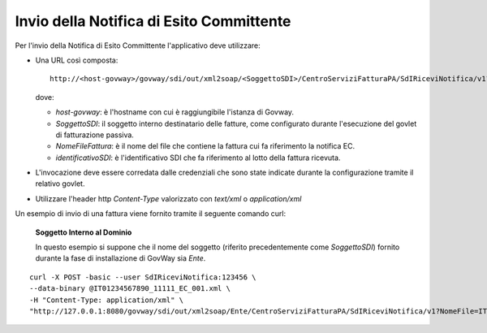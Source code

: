 .. _profiloFatturaPA_passiva_invioNotifiche:

Invio della Notifica di Esito Committente
~~~~~~~~~~~~~~~~~~~~~~~~~~~~~~~~~~~~~~~~~

Per l'invio della Notifica di Esito Committente l'applicativo deve
utilizzare:

-  Una URL così composta:

   ::

       http://<host-govway>/govway/sdi/out/xml2soap/<SoggettoSDI>/CentroServiziFatturaPA/SdIRiceviNotifica/v1?NomeFile=<NomeFileFattura>&IdentificativoSdI=<identificativoSDI>

   dove:

   -  *host-govway*: è l'hostname con cui è raggiungibile l'istanza di
      Govway.

   -  *SoggettoSDI*: il soggetto interno destinatario delle fatture,
      come configurato durante l'esecuzione del govlet di fatturazione
      passiva.

   -  *NomeFileFattura*: è il nome del file che contiene la fattura cui
      fa riferimento la notifica EC.

   -  *identificativoSDI*: è l'identificativo SDI che fa riferimento al
      lotto della fattura ricevuta.

-  L'invocazione deve essere corredata dalle credenziali che sono state
   indicate durante la configurazione tramite il relativo govlet.

-  Utilizzare l'header http *Content-Type* valorizzato con *text/xml* o
   *application/xml*

Un esempio di invio di una fattura viene fornito tramite il seguente
comando curl:

    **Soggetto Interno al Dominio**

    In questo esempio si suppone che il nome del soggetto (riferito
    precedentemente come *SoggettoSDI*) fornito durante la fase di
    installazione di GovWay sia *Ente*.

::

    curl -X POST -basic --user SdIRiceviNotifica:123456 \
    --data-binary @IT01234567890_11111_EC_001.xml \
    -H "Content-Type: application/xml" \
    "http://127.0.0.1:8080/govway/sdi/out/xml2soap/Ente/CentroServiziFatturaPA/SdIRiceviNotifica/v1?NomeFile=IT01234567890_11111.xml&IdentificativoSdI=345"
